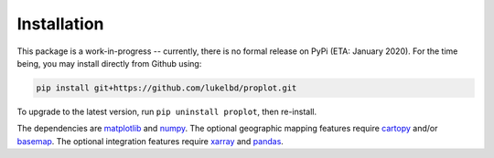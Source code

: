 Installation
============

This package is a work-in-progress -- currently, there is no formal release
on PyPi (ETA: January 2020). For the time being, you may install directly from Github using:

.. code-block:: bash

   pip install git+https://github.com/lukelbd/proplot.git

To upgrade to the latest version, run ``pip uninstall proplot``, then re-install.

The dependencies are `matplotlib <https://matplotlib.org/>`__ and `numpy <http://www.numpy.org/>`__.  The optional geographic mapping features require `cartopy <https://scitools.org.uk/cartopy/docs/latest/>`__ and/or `basemap <https://matplotlib.org/basemap/index.html>`__. The optional integration features require `xarray <http://xarray.pydata.org>`__ and `pandas <https://pandas.pydata.org>`__.

